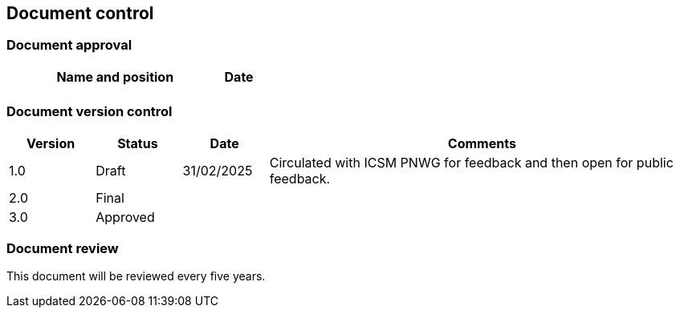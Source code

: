 :sectnums!:

== Document control

=== Document approval

[cols="7,1", options="header"]
|===
|*Name and position* | *Date*

| | |
|===

=== Document version control

[cols="1,1,1,5", options="header"]
|===
|*Version* | *Status* | *Date* | *Comments*

| 1.0 | Draft | 31/02/2025 | Circulated with ICSM PNWG for feedback and then open for public feedback.
| 2.0 | Final | |
| 3.0 | Approved | |
|===

=== Document review
This document will be reviewed every five years.